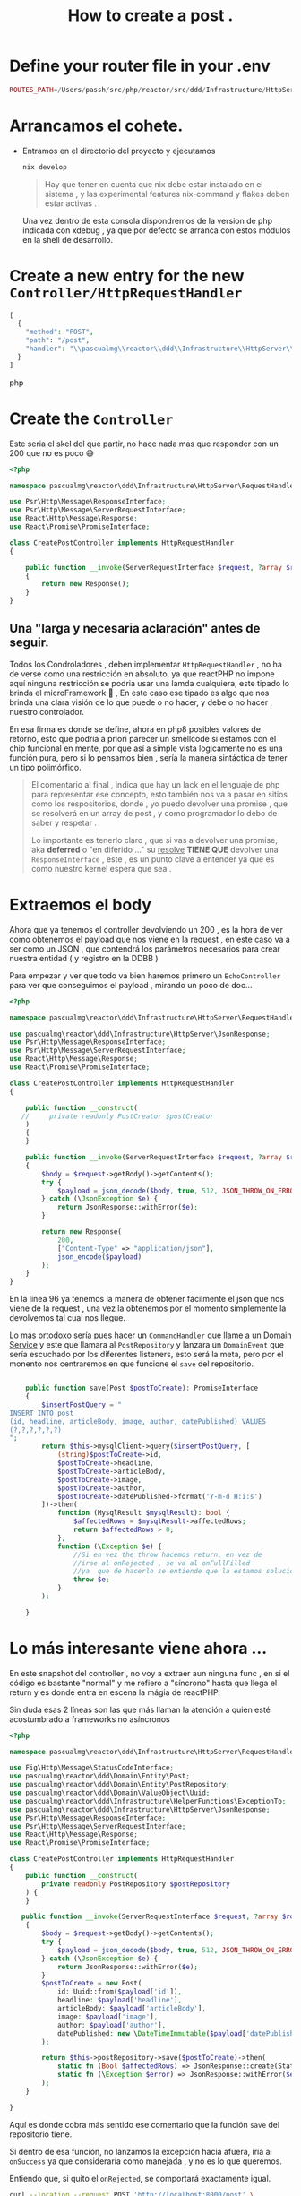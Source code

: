 #+HTML_HEAD: <link rel="stylesheet" type="text/css" href="spacemacs.css">

#+TITLE: How to create a post    .

* Define your router file in your .env

#+begin_src php
ROUTES_PATH=/Users/passh/src/php/reactor/src/ddd/Infrastructure/HttpServer/Router/routes.json

#+end_src

* Arrancamos el cohete.
- Entramos en el directorio del proyecto y ejecutamos
  #+begin_src bash
  nix develop
  #+end_src

  #+begin_quote
  Hay que tener en cuenta que nix debe estar instalado en el sistema , y las experimental features nix-command y flakes deben estar activas .
  #+end_quote

  Una vez dentro  de esta consola dispondremos de la version de php indicada con xdebug , ya que por defecto se arranca con estos módulos en la shell de desarrollo.

* Create a new entry for the new =Controller/HttpRequestHandler=

#+begin_src php
[
  {
    "method": "POST",
    "path": "/post",
    "handler": "\\pascualmg\\reactor\\ddd\\Infrastructure\\HttpServer\\RequestHandler\\CreatePostController"
  }
]
#+end_src php

* Create the =Controller=


Este seria el skel del que partir, no hace nada mas que responder con un 200 que no es poco 😅

#+begin_src php
<?php

namespace pascualmg\reactor\ddd\Infrastructure\HttpServer\RequestHandler;

use Psr\Http\Message\ResponseInterface;
use Psr\Http\Message\ServerRequestInterface;
use React\Http\Message\Response;
use React\Promise\PromiseInterface;

class CreatePostController implements HttpRequestHandler
{

    public function __invoke(ServerRequestInterface $request, ?array $routeParams): ResponseInterface|PromiseInterface //of a response Interface
    {
        return new Response();
    }
}

#+end_src

** Una "larga y necesaria aclaración" antes de seguir.

Todos los Condroladores , deben implementar =HttpRequestHandler= , no ha de verse como una restricción en absoluto, ya que reactPHP no impone aquí ninguna restricción se podria usar una lamda cualquiera, este tipado lo brinda el microFramework 🚀 , En este caso ese tipado es algo que nos brinda una clara visión de lo que puede o no hacer, y debe o no hacer , nuestro controlador.

En esa firma es donde se define, ahora en php8 posibles valores de retorno, esto que podría a priori parecer un smellcode si estamos con el chip funcional en mente,  por que así a simple vista logicamente no es una función pura, pero si lo pensamos bien , sería la manera sintáctica de tener un tipo polimórfico.

#+begin_quote
El comentario al final , indica que hay un lack en el lenguaje de php para representar ese concepto, esto también nos va a pasar en sitios como los respositorios, donde , yo puedo devolver una promise , que se resolverá en un array de post , y como programador lo debo de saber y respetar .

Lo importante es tenerlo claro , que si vas a devolver una promise, aka *deferred* o "en diferido ..." su _resolve_ *TIENE  QUE* devolver una =ResponseInterface= , este , es un punto clave a entender
ya que es como nuestro kernel espera que sea .
#+end_quote

* Extraemos el body

Ahora que ya tenemos el controller devolviendo un 200 , es la hora de ver como obtenemos el payload que nos viene en la request , en este caso va a ser como un JSON , que contendrá los parámetros necesarios para crear nuestra entidad ( y registro en la DDBB )

Para empezar y ver que todo va bien haremos primero un =EchoController= para ver que conseguimos el payload , mirando un poco de doc...
#+begin_src php
<?php

namespace pascualmg\reactor\ddd\Infrastructure\HttpServer\RequestHandler;

use pascualmg\reactor\ddd\Infrastructure\HttpServer\JsonResponse;
use Psr\Http\Message\ResponseInterface;
use Psr\Http\Message\ServerRequestInterface;
use React\Http\Message\Response;
use React\Promise\PromiseInterface;

class CreatePostController implements HttpRequestHandler
{

    public function __construct(
   //     private readonly PostCreator $postCreator
    )
    {
    }

    public function __invoke(ServerRequestInterface $request, ?array $routeParams): ResponseInterface|PromiseInterface
    {
        $body = $request->getBody()->getContents();
        try {
            $payload = json_decode($body, true, 512, JSON_THROW_ON_ERROR);
        } catch (\JsonException $e) {
            return JsonResponse::withError($e);
        }

        return new Response(
            200,
            ["Content-Type" => "application/json"],
            json_encode($payload)
        );
    }
}

#+end_src

 En la linea 96 ya tenemos la manera de obtener fácilmente el json que nos viene de la request , una vez la obtenemos por el momento simplemente la devolvemos tal cual nos llegue.


Lo más ortodoxo sería pues hacer un =CommandHandler= que llame a un _Domain Service_ y este que llamara al =PostRepository= y lanzara un =DomainEvent= que sería escuchado por los diferentes listeners, esto será la meta, pero por el monento nos centraremos en que funcione el =save= del repositorio.


 #+begin_src php

    public function save(Post $postToCreate): PromiseInterface
    {
        $insertPostQuery = "
INSERT INTO post
(id, headline, articleBody, image, author, datePublished) VALUES
(?,?,?,?,?,?)
";
        return $this->mysqlClient->query($insertPostQuery, [
            (string)$postToCreate->id,
            $postToCreate->headline,
            $postToCreate->articleBody,
            $postToCreate->image,
            $postToCreate->author,
            $postToCreate->datePublished->format('Y-m-d H:i:s')
        ])->then(
            function (MysqlResult $mysqlResult): bool {
                $affectedRows = $mysqlResult->affectedRows;
                return $affectedRows > 0;
            },
            function (\Exception $e) {
                //Si en vez the throw hacemos return, en vez de
                //irse al onRejected , se va al onFullFilled
                //ya  que de hacerlo se entiende que la estamos solucionando
                throw $e;
            }
        );

    }
 #+end_src

* Lo más interesante viene ahora ...
 En este snapshot del controller , no voy a extraer aun ninguna func , en si el código
 es bastante "normal" y me refiero a "síncrono" hasta que llega el return y es donde entra en escena la mágia de reactPHP.

 Sin duda esas 2 líneas son las que más llaman la atención a quien esté acostumbrado a frameworks no asíncronos

 #+begin_src php
<?php

namespace pascualmg\reactor\ddd\Infrastructure\HttpServer\RequestHandler;

use Fig\Http\Message\StatusCodeInterface;
use pascualmg\reactor\ddd\Domain\Entity\Post;
use pascualmg\reactor\ddd\Domain\Entity\PostRepository;
use pascualmg\reactor\ddd\Domain\ValueObject\Uuid;
use pascualmg\reactor\ddd\Infrastructure\HelperFunctions\ExceptionTo;
use pascualmg\reactor\ddd\Infrastructure\HttpServer\JsonResponse;
use Psr\Http\Message\ResponseInterface;
use Psr\Http\Message\ServerRequestInterface;
use React\Http\Message\Response;
use React\Promise\PromiseInterface;

class CreatePostController implements HttpRequestHandler
{
    public function __construct(
        private readonly PostRepository $postRepository
    ) {
    }

   public function __invoke(ServerRequestInterface $request, ?array $routeParams): ResponseInterface|PromiseInterface
    {
        $body = $request->getBody()->getContents();
        try {
            $payload = json_decode($body, true, 512, JSON_THROW_ON_ERROR);
        } catch (\JsonException $e) {
            return JsonResponse::withError($e);
        }
        $postToCreate = new Post(
            id: Uuid::from($payload['id']),
            headline: $payload['headline'],
            articleBody: $payload['articleBody'],
            image: $payload['image'],
            author: $payload['author'],
            datePublished: new \DateTimeImmutable($payload['datePublished']),
        );

        return $this->postRepository->save($postToCreate)->then(
            static fn (Bool $affectedRows) => JsonResponse::create(StatusCodeInterface::STATUS_CREATED, [$affectedRows]),
            static fn (\Exception $error) => JsonResponse::withError($error)
        );
    }

}

 #+end_src

 Aquí es donde cobra más sentido ese comentario que la función =save= del repositorio tiene.

 Si dentro de esa función, no lanzamos la excepción hacia afuera, iría al =onSuccess= ya que consideraría como manejada , y no es lo que queremos.

 Entiendo que, si quito el =onRejected=, se comportará exactamente igual.


#+begin_src bash :results output :exports both
curl --location --request POST 'http://localhost:8000/post' \
--header 'Content-Type: application/json' \
--data-raw '{
          "id": "0000ce1a-b329-3459-b82f-9efb54a69ef5",
          "headline": "Sample Headline",
          "articleBody": "Sample Article Body",

          "image": "image url",
          "author": "Author Name",
          "datePublished": "2023-04-13 18:31:30"
        }'
#+end_src

#+RESULTS:
